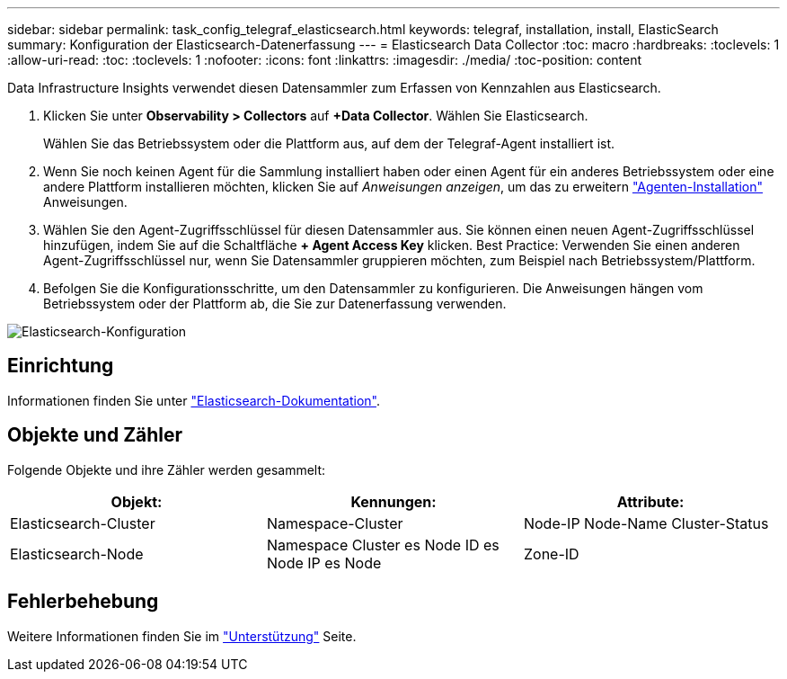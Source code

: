 ---
sidebar: sidebar 
permalink: task_config_telegraf_elasticsearch.html 
keywords: telegraf, installation, install, ElasticSearch 
summary: Konfiguration der Elasticsearch-Datenerfassung 
---
= Elasticsearch Data Collector
:toc: macro
:hardbreaks:
:toclevels: 1
:allow-uri-read: 
:toc: 
:toclevels: 1
:nofooter: 
:icons: font
:linkattrs: 
:imagesdir: ./media/
:toc-position: content


[role="lead"]
Data Infrastructure Insights verwendet diesen Datensammler zum Erfassen von Kennzahlen aus Elasticsearch.

. Klicken Sie unter *Observability > Collectors* auf *+Data Collector*. Wählen Sie Elasticsearch.
+
Wählen Sie das Betriebssystem oder die Plattform aus, auf dem der Telegraf-Agent installiert ist.

. Wenn Sie noch keinen Agent für die Sammlung installiert haben oder einen Agent für ein anderes Betriebssystem oder eine andere Plattform installieren möchten, klicken Sie auf _Anweisungen anzeigen_, um das zu erweitern link:task_config_telegraf_agent.html["Agenten-Installation"] Anweisungen.
. Wählen Sie den Agent-Zugriffsschlüssel für diesen Datensammler aus. Sie können einen neuen Agent-Zugriffsschlüssel hinzufügen, indem Sie auf die Schaltfläche *+ Agent Access Key* klicken. Best Practice: Verwenden Sie einen anderen Agent-Zugriffsschlüssel nur, wenn Sie Datensammler gruppieren möchten, zum Beispiel nach Betriebssystem/Plattform.
. Befolgen Sie die Konfigurationsschritte, um den Datensammler zu konfigurieren. Die Anweisungen hängen vom Betriebssystem oder der Plattform ab, die Sie zur Datenerfassung verwenden.


image:ElasticsearchDCConfigLinux.png["Elasticsearch-Konfiguration"]



== Einrichtung

Informationen finden Sie unter link:https://www.elastic.co/guide/index.html["Elasticsearch-Dokumentation"].



== Objekte und Zähler

Folgende Objekte und ihre Zähler werden gesammelt:

[cols="<.<,<.<,<.<"]
|===
| Objekt: | Kennungen: | Attribute: 


| Elasticsearch-Cluster | Namespace-Cluster | Node-IP Node-Name Cluster-Status 


| Elasticsearch-Node | Namespace Cluster es Node ID es Node IP es Node | Zone-ID 
|===


== Fehlerbehebung

Weitere Informationen finden Sie im link:concept_requesting_support.html["Unterstützung"] Seite.
